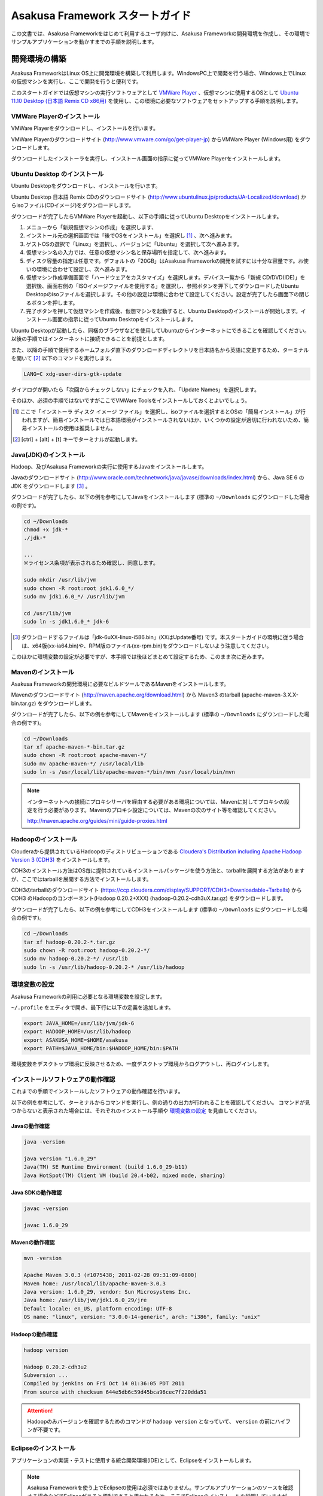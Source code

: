 ================================
Asakusa Framework スタートガイド
================================
この文書では、Asakusa Frameworkをはじめて利用するユーザ向けに、Asakusa Frameworkの開発環境を作成し、その環境でサンプルアプリケーションを動かすまでの手順を説明します。

開発環境の構築
==============
Asakusa FrameworkはLinux OS上に開発環境を構築して利用します。WindowsPC上で開発を行う場合、Windows上でLinuxの仮想マシンを実行し、ここで開発を行うと便利です。

このスタートガイドでは仮想マシンの実行ソフトウェアとして `VMWare Player`_ 、仮想マシンに使用するOSとして `Ubuntu 11.10 Desktop (日本語 Remix CD x86用)`_ を使用し、この環境に必要なソフトウェアをセットアップする手順を説明します。

..  _`VMWare Player`: http://www.vmware.com/jp/products/desktop_virtualization/player/overview 
..  _`Ubuntu 11.10 Desktop (日本語 Remix CD x86用)`: http://www.ubuntulinux.jp/News/ubuntu1110-desktop-ja-remix

VMWare Playerのインストール
---------------------------
VMWare Playerをダウンロードし、インストールを行います。

VMWare Playerのダウンロードサイト (http://www.vmware.com/go/get-player-jp) からVMWare Player (Windows用) をダウンロードします。

ダウンロードしたインストーラを実行し、インストール画面の指示に従ってVMWare Playerをインストールします。

Ubuntu Desktop のインストール
-----------------------------
Ubuntu Desktopをダウンロードし、インストールを行います。

Ubuntu Desktop 日本語 Remix CDのダウンロードサイト (http://www.ubuntulinux.jp/products/JA-Localized/download) からisoファイル(CDイメージ)をダウンロードします。

ダウンロードが完了したらVMWare Playerを起動し、以下の手順に従ってUbuntu Desktopをインストールします。

1. メニューから「新規仮想マシンの作成」を選択します、
2. インストール元の選択画面では「後でOSをインストール」を選択し [#]_ 、次へ進みます。
3. ゲストOSの選択で「Linux」を選択し、バージョンに「Ubuntu」を選択して次へ進みます。
4. 仮想マシン名の入力では、任意の仮想マシン名と保存場所を指定して、次へ進みます。
5. ディスク容量の指定は任意です。デフォルトの「20GB」はAsakusa Frameworkの開発を試すには十分な容量です。お使いの環境に合わせて設定し、次へ進みます。
6. 仮想マシン作成準備画面で「ハードウェアをカスタマイズ」を選択します。デバイス一覧から「新規 CD/DVD(IDE)」を選択後、画面右側の「ISOイメージファイルを使用する」を選択し、参照ボタンを押下してダウンロードしたUbuntu Desktopのisoファイルを選択します。その他の設定は環境に合わせて設定してください。設定が完了したら画面下の閉じるボタンを押します。
7. 完了ボタンを押して仮想マシンを作成後、仮想マシンを起動すると、Ubuntu Desktopのインストールが開始します。インストール画面の指示に従ってUbuntu Desktopをインストールします。

Ubuntu Desktopが起動したら、同梱のブラウザなどを使用してUbuntuからインターネットにできることを確認してください。以後の手順ではインターネットに接続できることを前提とします。

また、以降の手順で使用するホームフォルダ直下のダウンロードディレクトリを日本語名から英語に変更するため、ターミナルを開いて [#]_ 以下のコマンドを実行します。

..  code-block:: sh

    LANG=C xdg-user-dirs-gtk-update

ダイアログが開いたら「次回からチェックしない」にチェックを入れ、「Update Names」を選択します。

そのほか、必須の手順ではないですがここでVMWare Toolsをインストールしておくとよいでしょう。

..  [#] ここで「インストーラ ディスク イメージ ファイル」を選択し、isoファイルを選択するとOSの「簡易インストール」が行われますが、簡易インストールでは日本語環境がインストールされないほか、いくつかの設定が適切に行われないため、簡易インストールの使用は推奨しません。
..  [#] [ctrl] + [alt] + [t] キーでターミナルが起動します。


Java(JDK)のインストール
-----------------------
Hadoop、及びAsakusa Frameworkの実行に使用するJavaをインストールします。

Javaのダウンロードサイト (http://www.oracle.com/technetwork/java/javase/downloads/index.html) から、Java SE 6 の JDK をダウンロードします [#]_ 。

ダウンロードが完了したら、以下の例を参考にしてJavaをインストールします
(標準の ``~/Downloads`` にダウンロードした場合の例です)。

..  code-block:: sh

    cd ~/Downloads
    chmod +x jdk-*
    ./jdk-*

    ...
    ※ライセンス条項が表示されるため確認し、同意します。　　
    
    sudo mkdir /usr/lib/jvm
    sudo chown -R root:root jdk1.6.0_*/
    sudo mv jdk1.6.0_*/ /usr/lib/jvm

    cd /usr/lib/jvm
    sudo ln -s jdk1.6.0_* jdk-6

..  [#] ダウンロードするファイルは「jdk-6uXX-linux-i586.bin」(XXはUpdate番号) です。本スタートガイドの環境に従う場合は、x64版(xx-ia64.bin)や、RPM版のファイル(xx-rpm.bin)をダウンロードしないよう注意してください。

このほかに環境変数の設定が必要ですが、本手順では後ほどまとめて設定するため、このまま次に進みます。

Mavenのインストール
-------------------
Asakusa Frameworkの開発環境に必要なビルドツールであるMavenをインストールします。

Mavenのダウンロードサイト (http://maven.apache.org/download.html) から Maven3 のtarball (apache-maven-3.X.X-bin.tar.gz) をダウンロードします。

ダウンロードが完了したら、以下の例を参考にしてMavenをインストールします
(標準の ``~/Downloads`` にダウンロードした場合の例です)。

..  code-block:: sh

    cd ~/Downloads
    tar xf apache-maven-*-bin.tar.gz
    sudo chown -R root:root apache-maven-*/
    sudo mv apache-maven-*/ /usr/local/lib
    sudo ln -s /usr/local/lib/apache-maven-*/bin/mvn /usr/local/bin/mvn

..  note:: 
    インターネットへの接続にプロキシサーバを経由する必要がある環境については、Mavenに対してプロキシの設定を行う必要があります。Mavenのプロキシ設定については、Mavenの次のサイト等を確認してください。

    http://maven.apache.org/guides/mini/guide-proxies.html

Hadoopのインストール
--------------------
Clouderaから提供されているHadoopのディストリビューションである `Cloudera's Distribution including Apache Hadoop Version 3 (CDH3)`_ をインストールします。

CDH3のインストール方法はOS毎に提供されているインストールパッケージを使う方法と、tarballを展開する方法がありますが、ここではtarballを展開する方法でインストールします。

CDH3のtarballのダウンロードサイト (https://ccp.cloudera.com/display/SUPPORT/CDH3+Downloadable+Tarballs) から CDH3 のHadoopのコンポーネント(Hadoop 0.20.2+XXX) (hadoop-0.20.2-cdh3uX.tar.gz) をダウンロードします。

ダウンロードが完了したら、以下の例を参考にしてCDH3をインストールします
(標準の ``~/Downloads`` にダウンロードした場合の例です)。

..  code-block:: sh

    cd ~/Downloads
    tar xf hadoop-0.20.2-*.tar.gz
    sudo chown -R root:root hadoop-0.20.2-*/
    sudo mv hadoop-0.20.2-*/ /usr/lib
    sudo ln -s /usr/lib/hadoop-0.20.2-* /usr/lib/hadoop

..  _`Cloudera's Distribution including Apache Hadoop Version 3 (CDH3)`: https://ccp.cloudera.com/display/CDHDOC/CDH3+Documentation

環境変数の設定
--------------
Asakusa Frameworkの利用に必要となる環境変数を設定します。

``~/.profile`` をエディタで開き、最下行に以下の定義を追加します。

..  code-block:: sh

    export JAVA_HOME=/usr/lib/jvm/jdk-6
    export HADOOP_HOME=/usr/lib/hadoop
    export ASAKUSA_HOME=$HOME/asakusa
    export PATH=$JAVA_HOME/bin:$HADOOP_HOME/bin:$PATH

環境変数をデスクトップ環境に反映させるため、一度デスクトップ環境からログアウトし、再ログインします。

インストールソフトウェアの動作確認
----------------------------------
これまでの手順でインストールしたソフトウェアの動作確認を行います。

以下の例を参考にして、ターミナルからコマンドを実行し、例の通りの出力が行われることを確認してください。
コマンドが見つからないと表示された場合には、それぞれのインストール手順や `環境変数の設定`_ を見直してください。

Javaの動作確認
~~~~~~~~~~~~~~

..  code-block:: sh

    java -version

    java version "1.6.0_29"
    Java(TM) SE Runtime Environment (build 1.6.0_29-b11)
    Java HotSpot(TM) Client VM (build 20.4-b02, mixed mode, sharing)

Java SDKの動作確認
~~~~~~~~~~~~~~~~~~

..  code-block:: sh

    javac -version

    javac 1.6.0_29

Mavenの動作確認
~~~~~~~~~~~~~~~

..  code-block:: sh

    mvn -version

    Apache Maven 3.0.3 (r1075438; 2011-02-28 09:31:09-0800)
    Maven home: /usr/local/lib/apache-maven-3.0.3
    Java version: 1.6.0_29, vendor: Sun Microsystems Inc.
    Java home: /usr/lib/jvm/jdk1.6.0_29/jre
    Default locale: en_US, platform encoding: UTF-8
    OS name: "linux", version: "3.0.0-14-generic", arch: "i386", family: "unix"

Hadoopの動作確認
~~~~~~~~~~~~~~~~

..  code-block:: sh

    hadoop version

    Hadoop 0.20.2-cdh3u2
    Subversion ...
    Compiled by jenkins on Fri Oct 14 01:36:05 PDT 2011
    From source with checksum 644e5db6c59d45bca96cec7f220dda51

..  attention::
    Hadoopのみバージョンを確認するためのコマンドが ``hadoop version`` となっていて、 ``version`` の前にハイフンが不要です。

Eclipseのインストール
---------------------
アプリケーションの実装・テストに使用する統合開発環境(IDE)として、Eclipseをインストールします。

..  note:: Asakusa Frameworkを使う上でEclipseの使用は必須ではありません。サンプルアプリケーションのソースを確認する場合などでEclipseがあると便利であると思われるため、ここでEclipseのインストールを説明していますが、スタートガイドの手順のみを実行するのであれば、Eclipseのインストールは不要です。

Eclipseのダウンロードサイト (http://www.eclipse.org/downloads/) から Eclipse IDE for Java Developers (Linux 32 Bit) (eclipse-java-XX-linux-gtk.tar.gz) をダウンロードします。

ダウンロードが完了したら、以下の例を参考にしてEclipseをインストールします。

..  code-block:: sh

    cd ~/Downloads
    tar xf eclipse-java-*-linux-gtk.tar.gz
    mv eclipse ~/eclipse

Eclipseを起動するには、ファイラーから $HOME/eclipse/eclipse を実行します。ワークスペースはデフォルトの$HOME/workspace をそのまま指定します。

..  attention::
    Eclipse 3.6以前のEclipse IDE for Java Developersを使用している場合は、Eclipseを起動する前にクラスパス変数M2_REPOを設定する必要があります。詳しくは :doc:`../application/maven-archetype` の :ref:`eclipse-configuration` を参照して下さい。

Asakusa Frameworkのインストールとサンプルアプリケーションの実行
===============================================================
開発環境にAsakusa Frameworkをインストールして、Asakusa Frameworkのサンプルアプリケーションを実行してみます。

アプリケーション開発プロジェクトの作成
--------------------------------------
まず、Asakusa Frameworkのバッチアプリケーションを開発、及び管理する単位となる「プロジェクト」を作成します。

Asakusa Frameworkでは、プロジェクトのテンプレートを提供しており、このテンプレートにサンプルアプリケーションも含まれています。また、このテンプレートに含まれるスクリプトを使ってAsakusa Frameworkを開発環境にインストールすることができます。

プロジェクトのテンプレートはMavenのアーキタイプという仕組みで提供されています。Mavenのアーキタイプからプロジェクトを作成するには、以下のコマンドを実行します（Mavenがライブラリをダウンロードするため、実行に時間がかかります)。

..  code-block:: sh

    mkdir -p ~/workspace
    cd ~/workspace
    mvn archetype:generate -DarchetypeCatalog=http://asakusafw.s3.amazonaws.com/maven/archetype-catalog.xml

コマンドを実行すると、Asakusa Frameworkが提供するプロジェクトテンプレートのうち、どれを使用するかを選択する画面が表示されます。ここでは、3 (asakusa-archetype-windgate) のWindGateと連携するアプリケーション用のテンプレートを選択します。

..  code-block:: sh

    1: http://asakusafw.s3.amazonaws.com/maven/archetype-catalog.xml -> com.asakusafw:asakusa-archetype-batchapp (-)
    2: http://asakusafw.s3.amazonaws.com/maven/archetype-catalog.xml -> com.asakusafw:asakusa-archetype-thundergate (-)
    3: http://asakusafw.s3.amazonaws.com/maven/archetype-catalog.xml -> com.asakusafw:asakusa-archetype-windgate (-)
    Choose a number or apply filter (format: [groupId:]artifactId, case sensitive contains): : 3 (<-3を入力)

次に、Asakusa Frameworkのバージョンを選択します。ここでは 5 (0.2.5) を選択します。

..  code-block:: sh

    Choose com.asakusafw:asakusa-archetype-windgate version: 
    1: 0.2-SNAPSHOT
    2: 0.2.2
    3: 0.2.3
    4: 0.2.4
    5: 0.2.5
    Choose a number: 5: 5 (<-5を入力)

この後、アプリケーションプロジェクトに関するいくつかの定義を入力します。いずれも任意の値を入力することが出来ます。ここでは、グループIDに「com.example」、アーティファクトID（アプリケーションプロジェクト名）に「example-app」を指定します。後の項目はそのままEnterキーを入力します。最後に確認をうながされるので、そのままEnterキーを入力します。

..  code-block:: sh

    Define value for property 'groupId': : com.example    [<-アプリケーションのグループ名を入力。]
    Define value for property 'artifactId': : example-app [<-アプリケーションのプロジェクト名を入力。]
    Define value for property 'version':  1.0-SNAPSHOT: : [<-ここではそのままEnterキーを入力 (バージョン名)。]
    Define value for property 'package':  com.example: :  [<-ここではそのままEnterキーを入力 (パッケージ名)。]

    Confirm properties configuration:
    groupId: com.example
    artifactId: example-app
    version: 1.0-SNAPSHOT
    package: com.example
    Y: : [<-そのままEnterキーを入力]

入力が終わるとプロジェクトの作成が始まります。成功した場合、画面に以下のように「BUILD SUCCESS」と表示されます。

..  code-block:: sh

    ...
    [INFO] ------------------------------------------------------------------------
    [INFO] BUILD SUCCESS
    [INFO] ------------------------------------------------------------------------
    [INFO] Total time: 20.245s
    ...

..  note::
    以降の手順についても、Mavenのコマンド実行後に処理が成功したかを確認するには「BUILD SUCCESS」が表示されていることを確認してください。

これでアプリケーションプロジェクトが作成されました。

Asakusa Frameworkのインストール
-------------------------------
Asakusa Frameworkを開発環境にインストールします。

先ほど作成したアプリケーションプロジェクトから、Mavenの以下のコマンドを使ってAsakusa Frameworkをローカルにインストールすることができます（Mavenがライブラリをダウンロードするため、実行に時間がかかります)。

..  code-block:: sh

    cd ~/workspace/example-app
    mvn assembly:single antrun:run

成功すると、 ``$ASAKUSA_HOME`` (このスタートガイドでは ``$HOME/asakusa`` ) にAsakusa Frameworkがインストールされます。

サンプルアプリケーションのビルド
--------------------------------
アプリケーションのテンプレートには、あらかじめサンプルアプリケーション（カテゴリー別売上金額集計バッチ) のソースファイルが含まれています。このサンプルアプリケーションのソースファイルをAsakusa Framework上で実行可能な形式にビルドします。

アプリケーションのビルドを実行するには、Mavenの以下のコマンドを実行します（初回の実行時のみ、Mavenがライブラリをダウンロードするため、実行に時間がかかります）。

..  code-block:: sh

    cd ~/workspace/example-app
    mvn clean package

このコマンドの実行によって、サンプルアプリケーションに対して以下の処理が実行されます。

1. データモデル定義DSL(DMDL)から、データモデルクラスを生成
2. Asakusa DSLとデータモデル定義DSLから、実行可能なプログラム群（HadoopのMapReduceジョブやWindGate用の実行定義ファイルなど)を生成
3. 実行可能なプログラム群に対するテストを実行
4. サンプルアプリケーションを運用環境に配置するためのアーカイブファイルを生成

ビルドが成功すると、プロジェクトのtargetディレクトリ配下にいくつかのファイルが作成されますが、この中の 「 ``example-app-batchapps-1.0-SNAPSHOT.jar`` 」 というファイルがサンプルアプリケーションが含まれるアーカイブファイルです。

..  note::
    このアーカイブファイルの名前は、実際には ``${artifactId}-batchapp-${version}.jar`` という命名ルールに従って作成されます。プロジェクト作成時に本ドキュメントの例以外のプロジェクト名やバージョンを指定した場合は、それに合わせて読み替えてください。
    
..  warning::
    targetディレクトリの配下に似た名前のファイルとして ``${artifactId}-${version}.jar`` というファイル(「batchapp」が付いていないjarファイル)が同時に作成されますが、これは実行可能なアーカイブファイルではないので注意してください。

サンプルアプリケーションのデプロイ
----------------------------------
サンプルアプリケーションを実行するために、先ほどビルドしたサンプルアプリケーションを実行環境にデプロイします。

実行環境は、通常はHadoopクラスターが構築されている運用環境となりますが、ここでは開発環境（ローカル）上のHadoopとAsakusa Framework上でサンプルアプリケーションを実行するため、ローカルに対するデプロイを行います。

アプリケーションのデプロイは、Asakusa Frameworkがインストールされているマシン上の ``$ASAKUSA_HOME/batchapps`` ディレクトリに アプリケーションが含まれるjarファイルの中身を展開して配置します。以下はアプリケーションプロジェクトで生成したアーカイブファイルをローカルのAsakusa Frameworkにデプロイする例です。

..  code-block:: sh

    cd ~/workspace/example-app
    cp target/*batchapps*.jar $ASAKUSA_HOME/batchapps
    cd $ASAKUSA_HOME/batchapps
    jar xf *batchapps*.jar

..  attention::
    上記のコマンドを正しく動作させるには、あらかじめ `サンプルアプリケーションのビルド`_ を実行しておく必要があります。

サンプルデータの作成と配置
--------------------------
カテゴリー別売上金額集計バッチは、売上トランザクションデータと、商品マスタ、店舗マスタを入力として、エラーチェックを行った後、商品マスタのカテゴリ毎に集計するアプリケーションです。入力データの取得と出力データの生成はそれぞれCSVファイルに対して行うようになっています。

このバッチは入力データを /tmp/windgate-$USER ($USERはOSユーザ名に置き換え) ディレクトリから取得するようになっています。プロジェクトにはあらかじめ ``src/test/example-dataset`` ディレクトリ以下にテストデータが用意されているので、これらのファイルを  ``/tmp/windgate-$USER`` 配下にコピーします。

..  code-block:: sh

    mkdir -p /tmp/windgate-$USER
    rm /tmp/windgate-$USER/* -rf
    cd ~/workspace/example-app
    cp -a src/test/example-dataset/* /tmp/windgate-$USER/

サンプルアプリケーションの実行
------------------------------
ローカルにデプロイしたサンプルアプリケーションを実行します。

Asakusa Frameworkでは、バッチアプリケーションを実行するためのコマンドプログラムとして「YAESS」というツールが提供されています。
バッチアプリケーションを実行するには、 ``$ASAKUSA_HOME/yaess/bin/yaess-batch.sh`` に実行するバッチのバッチIDを指定します。

サンプルアプリケーション「カテゴリー別売上金額集計バッチ」のバッチは「 ``example.summarizeSales`` 」というIDを持っています。
また、このバッチは引数に処理対象の売上日時( ``date`` )を指定し、この値に基づいて処理対象CSVファイルを特定します [#]_ 。

バッチIDとバッチ引数を指定して、以下のようにバッチアプリケーションを実行します。

..  code-block:: sh

    $ASAKUSA_HOME/yaess/bin/yaess-batch.sh example.summarizeSales -A date=2011-04-01

バッチの実行が成功すると、コマンドの標準出力の最終行に「Finished: SUCCESS」と出力されます。

..  code-block:: sh

    ...
    2011/12/08 16:54:38 INFO  [JobflowExecutor-example.summarizeSales] END PHASE - example.summarizeSales|byCategory|CLEANUP@cc5c8cfd-604b-4652-a387-b2ea4d463943
    2011/12/08 16:54:38 DEBUG [JobflowExecutor-example.summarizeSales] Completing jobflow "byCategory": example.summarizeSales
    Finished: SUCCESS

カテゴリー別売上金額集計バッチはバッチの実行結果として、ディレクトリ /tmp/windgate-$USER/result に集計データがCSVファイルとして出力されます。CSVファイルの中身を確認すると、売上データがカテゴリー毎に集計されている状態で出力されています。
下記は結果の例です (結果の順序は実行のたびに変わるかもしれません)。

..  code-block:: sh

    cat /tmp/windgate-$USER/result/category-2011-04-01.csv

    カテゴリコード,販売数量,売上合計
    1300,12,1596
    1401,15,1470
    1600,28,5400

..  [#] より詳しく言えば、このバッチでは ``/tmp/windgate-$USER/sales/<売上日時>.csv`` という名前のCSVファイルを読み出し、
    ``/tmp/windgate-$USER/result/category-<売上日時>.csv`` という名前のCSVファイルを作成します。
    なお、サンプルのデータセットには ``sales/2011-04-01.csv`` が含まれています。

Eclipseへアプリケーションプロジェクトをインポート
-------------------------------------------------
アプリケーションプロジェクトをEclipseへインポートして、Eclipse上でアプリケーションの開発を行えるようにします。

インポートするプロジェクトのディレクトリに移動し、Mavenの以下のコマンドを実行してEclipse用の定義ファイルを作成します。
この作業には多少時間がかかるかもしれません。

..  code-block:: sh

    cd ~/workspace/example-app
    mvn eclipse:eclipse

これでEclipseからプロジェクトをImport出来る状態になりました。Eclipseのメニューから [File] -> [Import] -> [General] -> [Existing Projects into Workspace] を選択し、プロジェクトディレクトリを指定してEclipseにインポートします。

Next Step:アプリケーションの開発を行う
======================================
本スタートガイドの手順を実行し、Asakusa Framework上でバッチアプリケーションの開発を行う準備が出来ました。

次に、アプリケーションの開発を行うために、Asakusa Frameworkを使ったアプリケーション開発の流れを見てみましょう。 >> :doc:`next-step`

